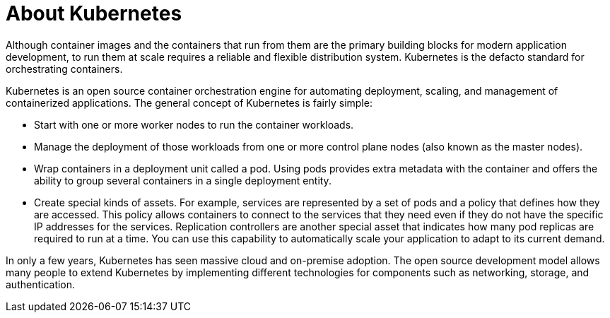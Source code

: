 // Module included in the following assemblies:
//
// * architecture/architecture.adoc

:_content-type: CONCEPT
[id="architecture-kubernetes-introduction_{context}"]
= About Kubernetes

Although container images and the containers that run from them are the
primary building blocks for modern application development, to run them at scale
requires a reliable and flexible distribution system. Kubernetes is the
defacto standard for orchestrating containers.

Kubernetes is an open source container orchestration engine for automating
deployment, scaling, and management of containerized applications. The general
concept of Kubernetes is fairly simple:

* Start with one or more worker nodes to run the container workloads.
* Manage the deployment of those workloads from one or more control plane nodes (also known as the master nodes).
* Wrap containers in a deployment unit called a pod. Using pods provides extra
metadata with the container and offers the ability to group several containers
in a single deployment entity.
* Create special kinds of assets. For example, services are represented by a
set of pods and a policy that defines how they are accessed. This policy
allows containers to connect to the services that they need even if they do not
have the specific IP addresses for the services. Replication controllers are
another special asset that indicates how many pod replicas are required to run
at a time. You can use this capability to automatically scale your application
to adapt to its current demand.

In only a few years, Kubernetes has seen massive cloud and on-premise adoption.
The open source development model allows many people to extend Kubernetes
by implementing different technologies for components such as networking,
storage, and authentication.
